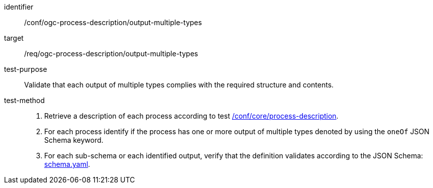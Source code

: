 [[ats_ogc-process-description_output-multiple-types]]

[abstract_test]
====
[%metadata]
identifier:: /conf/ogc-process-description/output-multiple-types
target:: /req/ogc-process-description/output-multiple-types
test-purpose:: Validate that each output of multiple types complies with the required structure and contents.
test-method::
+
--
1. Retrieve a description of each process according to test <<ats_core_process-description,/conf/core/process-description>>.

2. For each process identify if the process has one or more output of multiple types denoted by using the `oneOf` JSON Schema keyword.

3. For each sub-schema or each identified output, verify that the definition validates according to the JSON Schema: https://raw.githubusercontent.com/opengeospatial/ogcapi-processes/master/core/openapi/schemas/schema.yaml[schema.yaml].
--
====
